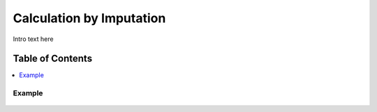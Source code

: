
.. _$_03-detail-7-mathematics-7-imputation:

=========================
Calculation by Imputation
=========================

Intro text here

Table of Contents
-----------------

.. contents::
   :depth: 2
   :local:

-------
Example
-------

.. figure:: $_03-detail-7-mathematics-7-imputation-1-MISSING_.png


